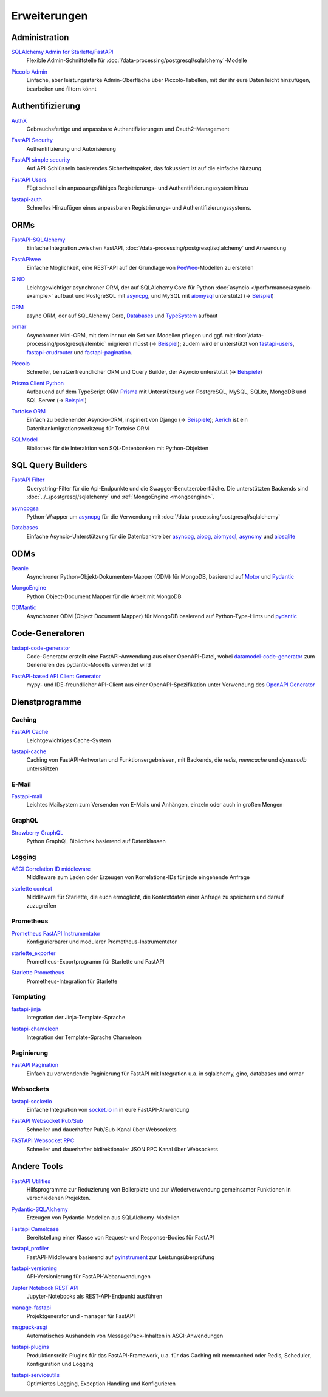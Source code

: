 .. SPDX-FileCopyrightText: 2021 Veit Schiele
..
.. SPDX-License-Identifier: BSD-3-Clause

Erweiterungen
=============

Administration
--------------

`SQLAlchemy Admin for Starlette/FastAPI <https://github.com/aminalaee/sqladmin>`_
    Flexible Admin-Schnittstelle für
    :doc:`/data-processing/postgresql/sqlalchemy`-Modelle

    .. image:: https://raster.shields.io/github/stars/aminalaee/sqladmin
       :alt: Stars
    .. image:: https://raster.shields.io/github/contributors/aminalaee/sqladmin
       :alt: Mitwirkende
    .. image:: https://raster.shields.io/github/commit-activity/y/aminalaee/sqladmin
       :alt: Commit-Aktivität
    .. image:: https://raster.shields.io/github/license/aminalaee/sqladmin
       :alt: Lizenz

`Piccolo Admin <https://github.com/piccolo-orm/piccolo_admin>`_
    Einfache, aber leistungsstarke Admin-Oberfläche über Piccolo-Tabellen, mit
    der ihr eure Daten leicht hinzufügen, bearbeiten und filtern könnt

    .. image:: https://raster.shields.io/github/stars/piccolo-orm/piccolo_admin
       :alt: Stars
    .. image:: https://raster.shields.io/github/contributors/piccolo-orm/piccolo_admin
       :alt: Mitwirkende
    .. image:: https://raster.shields.io/github/commit-activity/y/piccolo-orm/piccolo_admin
       :alt: Commit-Aktivität
    .. image:: https://raster.shields.io/github/license/piccolo-orm/piccolo_admin
       :alt: Lizenz

Authentifizierung
-----------------

`AuthX <https://github.com/yezz123/AuthX>`_
    Gebrauchsfertige und anpassbare Authentifizierungen und Oauth2-Management

    .. image:: https://raster.shields.io/github/stars/yezz123/AuthX
       :alt: Stars
    .. image:: https://raster.shields.io/github/contributors/yezz123/AuthX
       :alt: Mitwirkende
    .. image:: https://raster.shields.io/github/commit-activity/y/yezz123/AuthX
       :alt: Commit-Aktivität
    .. image:: https://raster.shields.io/github/license/yezz123/AuthX
       :alt: Lizenz

`FastAPI Security <https://github.com/jacobsvante/fastapi-security>`_
    Authentifizierung und Autorisierung

    .. image:: https://raster.shields.io/github/stars/jacobsvante/fastapi-security
       :alt: Stars
    .. image:: https://raster.shields.io/github/contributors/jacobsvante/fastapi-security
       :alt: Mitwirkende
    .. image:: https://raster.shields.io/github/commit-activity/y/jacobsvante/fastapi-security
       :alt: Commit-Aktivität
    .. image:: https://raster.shields.io/github/license/jacobsvante/fastapi-security
       :alt: Lizenz

`FastAPI simple security <https://github.com/mrtolkien/fastapi_simple_security>`_
    Auf API-Schlüsseln basierendes Sicherheitspaket, das fokussiert ist auf die
    einfache Nutzung

    .. image:: https://raster.shields.io/github/stars/piccolo-orm/piccolo_admin
       :alt: Stars
    .. image:: https://raster.shields.io/github/contributors/mrtolkien/fastapi_simple_security
       :alt: Mitwirkende
    .. image:: https://raster.shields.io/github/commit-activity/y/mrtolkien/fastapi_simple_security
       :alt: Commit-Aktivität
    .. image:: https://raster.shields.io/github/license/mrtolkien/fastapi_simple_security
       :alt: Lizenz
`FastAPI Users <https://github.com/fastapi-users/fastapi-users>`_
    Fügt schnell ein anpassungsfähiges Registrierungs- und
    Authentifizierungssystem hinzu

    .. image:: https://raster.shields.io/github/stars/fastapi-users/fastapi-users
       :alt: Stars
    .. image:: https://raster.shields.io/github/contributors/fastapi-users/fastapi-users
       :alt: Mitwirkende
    .. image:: https://raster.shields.io/github/commit-activity/y/fastapi-users/fastapi-users
       :alt: Commit-Aktivität
    .. image:: https://raster.shields.io/github/license/fastapi-users/fastapi-users
       :alt: Lizenz

`fastapi-auth <https://github.com/zopyx/fastapi-auth>`_
    Schnelles Hinzufügen eines anpassbaren Registrierungs- und
    Authentifizierungssystems.

    .. image:: https://raster.shields.io/github/stars/zopyx/fastapi-auth
       :alt: Stars
    .. image:: https://raster.shields.io/github/contributors/zopyx/fastapi-auth
       :alt: Contributors
    .. image:: https://raster.shields.io/github/commit-activity/y/zopyx/fastapi-auth
       :alt: Commit activity
    .. image:: https://raster.shields.io/github/license/zopyx/fastapi-auth
       :alt: License

ORMs
----

`FastAPI-SQLAlchemy <https://github.com/mfreeborn/fastapi-sqlalchemy>`_
    Einfache Integration zwischen FastAPI,
    :doc:`/data-processing/postgresql/sqlalchemy` und Anwendung

    .. image:: https://raster.shields.io/github/stars/mfreeborn/fastapi-sqlalchemy
       :alt: Stars
    .. image:: https://raster.shields.io/github/contributors/mfreeborn/fastapi-sqlalchemy
       :alt: Mitwirkende
    .. image:: https://raster.shields.io/github/commit-activity/y/mfreeborn/fastapi-sqlalchemy
       :alt: Commit-Aktivität
    .. image:: https://raster.shields.io/github/license/mfreeborn/fastapi-sqlalchemy
       :alt: Lizenz
`FastAPIwee <https://github.com/Ignisor/FastAPIwee>`_
    Einfache Möglichkeit, eine REST-API auf der Grundlage von `PeeWee
    <https://github.com/coleifer/peewee>`_-Modellen zu erstellen

    .. image:: https://raster.shields.io/github/stars/Ignisor/FastAPIwee
       :alt: Stars
    .. image:: https://raster.shields.io/github/contributors/Ignisor/FastAPIwee
       :alt: Mitwirkende
    .. image:: https://raster.shields.io/github/commit-activity/y/Ignisor/FastAPIwee
       :alt: Commit-Aktivität
    .. image:: https://raster.shields.io/github/license/Ignisor/FastAPIwee
       :alt: Lizenz
`GINO <https://github.com/python-gino/gino>`_
    Leichtgewichtiger asynchroner ORM, der auf SQLAlchemy Core für Python
    :doc:`asyncio </performance/asyncio-example>` aufbaut und PostgreSQL mit
    `asyncpg <https://github.com/MagicStack/asyncpg>`_, und MySQL mit `aiomysql
    <https://github.com/aio-libs/aiomysql>`_ unterstützt (→ `Beispiel
    <https://github.com/leosussan/fastapi-gino-arq-uvicorn>`_)

    .. image:: https://raster.shields.io/github/stars/python-gino/gino
       :alt: Stars
    .. image:: https://raster.shields.io/github/contributors/python-gino/gino
       :alt: Mitwirkende
    .. image:: https://raster.shields.io/github/commit-activity/y/python-gino/gino
       :alt: Commit-Aktivität
    .. image:: https://raster.shields.io/github/license/python-gino/gino
       :alt: Lizenz
`ORM <https://github.com/encode/orm>`_
    async ORM, der auf SQLAlchemy Core, `Databases
    <https://github.com/encode/databases>`_ und `TypeSystem
    <https://github.com/encode/typesystem>`_ aufbaut

    .. image:: https://raster.shields.io/github/stars/encode/orm
       :alt: Stars
    .. image:: https://raster.shields.io/github/contributors/encode/orm
       :alt: Mitwirkende
    .. image:: https://raster.shields.io/github/commit-activity/y/piccolo-orm/piccolo_admin
       :alt: Commit-Aktivität
    .. image:: https://raster.shields.io/github/license/piccolo-orm/piccolo_admin
       :alt: Lizenz

`ormar <https://github.com/collerek/ormar/>`_
    Asynchroner Mini-ORM, mit dem ihr nur ein Set von Modellen pflegen und ggf.
    mit :doc:`/data-processing/postgresql/alembic` migrieren müsst (→ `Beispiel
    <https://collerek.github.io/ormar/fastapi/>`__); zudem wird er unterstützt
    von `fastapi-users <https://github.com/fastapi-users/fastapi-users>`_,
    `fastapi-crudrouter <https://github.com/awtkns/fastapi-crudrouter>`_ und
    `fastapi-pagination <https://github.com/uriyyo/fastapi-pagination>`_.

    .. image:: https://raster.shields.io/github/stars/collerek/ormar
       :alt: Stars
    .. image:: https://raster.shields.io/github/contributors/collerek/ormar
       :alt: Mitwirkende
    .. image:: https://raster.shields.io/github/commit-activity/y/collerek/ormar
       :alt: Commit-Aktivität
    .. image:: https://raster.shields.io/github/license/collerek/ormar
       :alt: Lizenz

`Piccolo <https://github.com/piccolo-orm/piccolo>`_
    Schneller, benutzerfreundlicher ORM und Query Builder, der Asyncio
    unterstützt (→ `Beispiele
    <https://github.com/piccolo-orm/piccolo_examples>`__)

    .. image:: https://raster.shields.io/github/stars/piccolo-orm/piccolo
       :alt: Stars
    .. image:: https://raster.shields.io/github/contributors/piccolo-orm/piccolo
       :alt: Mitwirkende
    .. image:: https://raster.shields.io/github/commit-activity/y/piccolo-orm/piccolo
       :alt: Commit-Aktivität
    .. image:: https://raster.shields.io/github/license/piccolo-orm/piccolo
       :alt: Lizenz

`Prisma Client Python <https://github.com/RobertCraigie/prisma-client-py>`_
    Aufbauend auf dem TypeScript ORM `Prisma
    <https://github.com/prisma/prisma>`_ mit Unterstützung von PostgreSQL,
    MySQL, SQLite, MongoDB und SQL Server (→ `Beispiel
    <https://github.com/RobertCraigie/prisma-client-py/tree/main/examples/fastapi-basic>`__)

    .. image:: https://raster.shields.io/github/stars/piccolo-orm/piccolo
       :alt: Stars
    .. image:: https://raster.shields.io/github/contributors/piccolo-orm/piccolo_admin
       :alt: Mitwirkende
    .. image:: https://raster.shields.io/github/commit-activity/y/piccolo-orm/piccolo_admin
       :alt: Commit-Aktivität
    .. image:: https://raster.shields.io/github/license/piccolo-orm/piccolo_admin
       :alt: Lizenz

`Tortoise ORM <https://github.com/tortoise/tortoise-orm>`_
    Einfach zu bedienender Asyncio-ORM, inspiriert von Django (→ `Beispiele
    <https://tortoise.github.io/examples/fastapi.html>`__); `Aerich
    <https://github.com/tortoise/aerich>`_ ist ein Datenbankmigrationswerkzeug
    für Tortoise ORM

    .. image:: https://raster.shields.io/github/stars/tortoise/tortoise-orm
       :alt: Stars
    .. image:: https://raster.shields.io/github/contributors/tortoise/tortoise-orm
       :alt: Mitwirkende
    .. image:: https://raster.shields.io/github/commit-activity/y/tortoise/tortoise-orm
       :alt: Commit-Aktivität
    .. image:: https://raster.shields.io/github/license/tortoise/tortoise-orm
       :alt: Lizenz

`SQLModel <https://github.com/tiangolo/sqlmodel>`_
    Bibliothek für die Interaktion von SQL-Datenbanken mit Python-Objekten

    .. image:: https://raster.shields.io/github/stars/tiangolo/sqlmodel
       :alt: Stars
    .. image:: https://raster.shields.io/github/contributors/tiangolo/sqlmodel
       :alt: Mitwirkende
    .. image:: https://raster.shields.io/github/commit-activity/y/tiangolo/sqlmodel
       :alt: Commit-Aktivität
    .. image:: https://raster.shields.io/github/license/tiangolo/sqlmodel
       :alt: Lizenz

SQL Query Builders
------------------

`FastAPI Filter <https://fastapi-filter.netlify.app>`_
    Querystring-Filter für die Api-Endpunkte und die Swagger-Benutzeroberfläche.
    Die unterstützten Backends sind :doc:`../../postgresql/sqlalchemy` und
    :ref:`MongoEngine <mongoengine>`.

    .. image:: https://raster.shields.io/github/stars/arthurio/fastapi-filter
       :alt: Stars
    .. image:: https://raster.shields.io/github/contributors/arthurio/fastapi-filter
       :alt: Mitwirkende
    .. image:: https://raster.shields.io/github/commit-activity/y/arthurio/fastapi-filter
       :alt: Commit-Aktivität
    .. image:: https://raster.shields.io/github/license/arthurio/fastapi-filter
       :alt: Lizenz

`asyncpgsa <https://github.com/CanopyTax/asyncpgsa>`_
    Python-Wrapper um `asyncpg <https://github.com/MagicStack/asyncpg>`_ für die
    Verwendung mit :doc:`/data-processing/postgresql/sqlalchemy`

    .. image:: https://raster.shields.io/github/stars/CanopyTax/asyncpgsa
       :alt: Stars
    .. image:: https://raster.shields.io/github/contributors/CanopyTax/asyncpgsa
       :alt: Mitwirkende
    .. image:: https://raster.shields.io/github/commit-activity/y/CanopyTax/asyncpgsa
       :alt: Commit-Aktivität
    .. image:: https://raster.shields.io/github/license/CanopyTax/asyncpgsa
       :alt: Lizenz

`Databases <https://github.com/encode/databases>`_
    Einfache Asyncio-Unterstützung für die Datenbanktreiber `asyncpg
    <https://github.com/MagicStack/asyncpg>`_, `aiopg
    <https://github.com/aio-libs/aiopg>`_, `aiomysql
    <https://github.com/aio-libs/aiomysql>`_, `asyncmy
    <https://github.com/long2ice/asyncmy>`_ und `aiosqlite
    <https://github.com/omnilib/aiosqlite>`_

    .. image:: https://raster.shields.io/github/stars/encode/databases
       :alt: Stars
    .. image:: https://raster.shields.io/github/contributors/encode/databases
       :alt: Mitwirkende
    .. image:: https://raster.shields.io/github/commit-activity/y/encode/databases
       :alt: Commit-Aktivität
    .. image:: https://raster.shields.io/github/license/encode/databases
       :alt: Lizenz

ODMs
----

`Beanie <https://github.com/roman-right/beanie>`_
    Asynchroner Python-Objekt-Dokumenten-Mapper (ODM) für MongoDB, basierend auf
    `Motor <https://motor.readthedocs.io/en/stable/>`_ und `Pydantic
    <https://pydantic-docs.helpmanual.io/>`__

    .. image:: https://raster.shields.io/github/stars/roman-right/beanie
       :alt: Stars
    .. image:: https://raster.shields.io/github/contributors/roman-right/beanie
       :alt: Mitwirkende
    .. image:: https://raster.shields.io/github/commit-activity/y/roman-right/beanie
       :alt: Commit-Aktivität
    .. image:: https://raster.shields.io/github/license/roman-right/beanie
       :alt: Lizenz

.. _mongoengine:

`MongoEngine <https://github.com/MongoEngine/mongoengine>`__
    Python Object-Document Mapper für die Arbeit mit MongoDB

    .. image:: https://raster.shields.io/github/stars/MongoEngine/mongoengine
       :alt: Stars
    .. image:: https://raster.shields.io/github/contributors/MongoEngine/mongoengine
       :alt: Mitwirkende
    .. image:: https://raster.shields.io/github/commit-activity/y/MongoEngine/mongoengine
       :alt: Commit-Aktivität
    .. image:: https://raster.shields.io/github/license/MongoEngine/mongoengine
       :alt: Lizenz

`ODMantic <https://github.com/art049/odmantic/>`_
    Asynchroner ODM (Object Document Mapper) für MongoDB basierend auf
    Python-Type-Hints und `pydantic <https://pydantic-docs.helpmanual.io/>`__

    .. image:: https://raster.shields.io/github/stars/art049/odmantic
       :alt: Stars
    .. image:: https://raster.shields.io/github/contributors/art049/odmantic
       :alt: Mitwirkende
    .. image:: https://raster.shields.io/github/commit-activity/y/art049/odmantic
       :alt: Commit-Aktivität
    .. image:: https://raster.shields.io/github/license/art049/odmantic
       :alt: Lizenz

Code-Generatoren
----------------

`fastapi-code-generator <https://github.com/koxudaxi/fastapi-code-generator>`_
    Code-Generator erstellt eine FastAPI-Anwendung aus einer OpenAPI-Datei,
    wobei `datamodel-code-generator
    <https://github.com/koxudaxi/datamodel-code-generator>`_ zum Generieren des
    pydantic-Modells verwendet wird

    .. image:: https://raster.shields.io/github/stars/koxudaxi/fastapi-code-generator
       :alt: Stars
    .. image:: https://raster.shields.io/github/contributors/koxudaxi/fastapi-code-generator
       :alt: Mitwirkende
    .. image:: https://raster.shields.io/github/commit-activity/y/koxudaxi/fastapi-code-generator
       :alt: Commit-Aktivität
    .. image:: https://raster.shields.io/github/license/koxudaxi/fastapi-code-generator
       :alt: Lizenz

`FastAPI-based API Client Generator <https://github.com/dmontagu/fastapi_client>`_
    mypy- und IDE-freundlicher API-Client aus einer OpenAPI-Spezifikation unter
    Verwendung des `OpenAPI Generator
    <https://github.com/OpenAPITools/openapi-generator>`_

    .. image:: https://raster.shields.io/github/stars/dmontagu/fastapi_client
       :alt: Stars
    .. image:: https://raster.shields.io/github/contributors/dmontagu/fastapi_client
       :alt: Mitwirkende
    .. image:: https://raster.shields.io/github/commit-activity/y/dmontagu/fastapi_client
       :alt: Commit-Aktivität
    .. image:: https://raster.shields.io/github/license/dmontagu/fastapi_client
       :alt: Lizenz

Dienstprogramme
---------------

Caching
~~~~~~~

`FastAPI Cache <https://github.com/comeuplater/fastapi_cache>`_
    Leichtgewichtiges Cache-System

    .. image:: https://raster.shields.io/github/stars/comeuplater/fastapi_cache
       :alt: Stars
    .. image:: https://raster.shields.io/github/contributors/comeuplater/fastapi_cache
       :alt: Mitwirkende
    .. image:: https://raster.shields.io/github/commit-activity/y/comeuplater/fastapi_cache
       :alt: Commit-Aktivität
    .. image:: https://raster.shields.io/github/license/comeuplater/fastapi_cache
       :alt: Lizenz

`fastapi-cache <https://github.com/long2ice/fastapi-cache>`_
    Caching von FastAPI-Antworten und Funktionsergebnissen, mit Backends, die
    `redis`, `memcache` und `dynamodb` unterstützen

    .. image:: https://raster.shields.io/github/stars/long2ice/fastapi-cache
       :alt: Stars
    .. image:: https://raster.shields.io/github/contributors/long2ice/fastapi-cache
       :alt: Mitwirkende
    .. image:: https://raster.shields.io/github/commit-activity/y/long2ice/fastapi-cache
       :alt: Commit-Aktivität
    .. image:: https://raster.shields.io/github/license/long2ice/fastapi-cache
       :alt: Lizenz

E-Mail
~~~~~~

`Fastapi-mail <https://github.com/sabuhish/fastapi-mail>`_
    Leichtes Mailsystem zum Versenden von E-Mails und Anhängen, einzeln oder
    auch in großen Mengen

    .. image:: https://raster.shields.io/github/stars/sabuhish/fastapi-mail
       :alt: Stars
    .. image:: https://raster.shields.io/github/contributors/sabuhish/fastapi-mail
       :alt: Mitwirkende
    .. image:: https://raster.shields.io/github/commit-activity/y/sabuhish/fastapi-mail
       :alt: Commit-Aktivität
    .. image:: https://raster.shields.io/github/license/sabuhish/fastapi-mail
       :alt: Lizenz

GraphQL
~~~~~~~

`Strawberry GraphQL <https://github.com/strawberry-graphql/strawberry>`_
    Python GraphQL Bibliothek basierend auf Datenklassen

    .. image:: https://raster.shields.io/github/stars/strawberry-graphql/strawberry
       :alt: Stars
    .. image:: https://raster.shields.io/github/contributors/strawberry-graphql/strawberry
       :alt: Mitwirkende
    .. image:: https://raster.shields.io/github/commit-activity/y/strawberry-graphql/strawberry
       :alt: Commit-Aktivität
    .. image:: https://raster.shields.io/github/license/strawberry-graphql/strawberry
       :alt: Lizenz

Logging
~~~~~~~

`ASGI Correlation ID middleware <https://github.com/snok/asgi-correlation-id>`_
    Middleware zum Laden oder Erzeugen von Korrelations-IDs für jede eingehende
    Anfrage

    .. image:: https://raster.shields.io/github/stars/snok/asgi-correlation-id
       :alt: Stars
    .. image:: https://raster.shields.io/github/contributors/snok/asgi-correlation-id
       :alt: Mitwirkende
    .. image:: https://raster.shields.io/github/commit-activity/y/snok/asgi-correlation-id
       :alt: Commit-Aktivität
    .. image:: https://raster.shields.io/github/license/snok/asgi-correlation-id
       :alt: Lizenz

`starlette context <https://github.com/tomwojcik/starlette-context>`_
    Middleware für Starlette, die euch ermöglicht, die Kontextdaten einer
    Anfrage zu speichern und darauf zuzugreifen

    .. image:: https://raster.shields.io/github/stars/tomwojcik/starlette-context
       :alt: Stars
    .. image:: https://raster.shields.io/github/contributors/tomwojcik/starlette-context
       :alt: Mitwirkende
    .. image:: https://raster.shields.io/github/commit-activity/y/tomwojcik/starlette-context
       :alt: Commit-Aktivität
    .. image:: https://raster.shields.io/github/license/tomwojcik/starlette-context
       :alt: Lizenz

Prometheus
~~~~~~~~~~

`Prometheus FastAPI Instrumentator <https://github.com/trallnag/prometheus-fastapi-instrumentator>`_
    Konfigurierbarer und modularer Prometheus-Instrumentator

    .. image:: https://raster.shields.io/github/stars/trallnag/prometheus-fastapi-instrumentator
       :alt: Stars
    .. image:: https://raster.shields.io/github/contributors/trallnag/prometheus-fastapi-instrumentator
       :alt: Mitwirkende
    .. image:: https://raster.shields.io/github/commit-activity/y/trallnag/prometheus-fastapi-instrumentator
       :alt: Commit-Aktivität
    .. image:: https://raster.shields.io/github/license/trallnag/prometheus-fastapi-instrumentator
       :alt: Lizenz

`starlette_exporter <https://github.com/stephenhillier/starlette_exporter>`_
    Prometheus-Exportprogramm für Starlette und FastAPI

    .. image:: https://raster.shields.io/github/stars/stephenhillier/starlette_exporter
       :alt: Stars
    .. image:: https://raster.shields.io/github/contributors/stephenhillier/starlette_exporter
       :alt: Mitwirkende
    .. image:: https://raster.shields.io/github/commit-activity/y/stephenhillier/starlette_exporter
       :alt: Commit-Aktivität
    .. image:: https://raster.shields.io/github/license/stephenhillier/starlette_exporter
       :alt: Lizenz

`Starlette Prometheus <https://github.com/perdy/starlette-prometheus>`_
    Prometheus-Integration für Starlette

    .. image:: https://raster.shields.io/github/stars/perdy/starlette-prometheus
       :alt: Stars
    .. image:: https://raster.shields.io/github/contributors/perdy/starlette-prometheus
       :alt: Mitwirkende
    .. image:: https://raster.shields.io/github/commit-activity/y/perdy/starlette-prometheus
       :alt: Commit-Aktivität
    .. image:: https://raster.shields.io/github/license/perdy/starlette-prometheus
       :alt: Lizenz

Templating
~~~~~~~~~~

`fastapi-jinja <https://github.com/AGeekInside/fastapi-jinja>`_
    Integration der Jinja-Template-Sprache

    .. image:: https://raster.shields.io/github/stars/AGeekInside/fastapi-jinja
       :alt: Stars
    .. image:: https://raster.shields.io/github/contributors/AGeekInside/fastapi-jinja
       :alt: Mitwirkende
    .. image:: https://raster.shields.io/github/commit-activity/y/AGeekInside/fastapi-jinja
       :alt: Commit-Aktivität
    .. image:: https://raster.shields.io/github/license/AGeekInside/fastapi-jinja
       :alt: Lizenz

`fastapi-chameleon <https://github.com/mikeckennedy/fastapi-chameleon>`_
    Integration der Template-Sprache Chameleon

    .. image:: https://raster.shields.io/github/stars/mikeckennedy/fastapi-chameleon
       :alt: Stars
    .. image:: https://raster.shields.io/github/contributors/mikeckennedy/fastapi-chameleon
       :alt: Mitwirkende
    .. image:: https://raster.shields.io/github/commit-activity/y/mikeckennedy/fastapi-chameleon
       :alt: Commit-Aktivität
    .. image:: https://raster.shields.io/github/license/mikeckennedy/fastapi-chameleon
       :alt: Lizenz

Paginierung
~~~~~~~~~~~

`FastAPI Pagination <https://github.com/uriyyo/fastapi-pagination>`_
    Einfach zu verwendende Paginierung für FastAPI mit Integration u.a. in
    sqlalchemy, gino, databases und ormar

    .. image:: https://raster.shields.io/github/stars/uriyyo/fastapi-pagination
       :alt: Stars
    .. image:: https://raster.shields.io/github/contributors/uriyyo/fastapi-pagination
       :alt: Mitwirkende
    .. image:: https://raster.shields.io/github/commit-activity/y/uriyyo/fastapi-pagination
       :alt: Commit-Aktivität
    .. image:: https://raster.shields.io/github/license/uriyyo/fastapi-pagination
       :alt: Lizenz

Websockets
~~~~~~~~~~

`fastapi-socketio <https://github.com/pyropy/fastapi-socketio>`_
    Einfache Integration von `socket.io in <https://socket.io/>`_ in eure
    FastAPI-Anwendung

    .. image:: https://raster.shields.io/github/stars/pyropy/fastapi-socketio
       :alt: Stars
    .. image:: https://raster.shields.io/github/contributors/pyropy/fastapi-socketio
       :alt: Mitwirkende
    .. image:: https://raster.shields.io/github/commit-activity/y/pyropy/fastapi-socketio
       :alt: Commit-Aktivität
    .. image:: https://raster.shields.io/github/license/pyropy/fastapi-socketio
       :alt: Lizenz

`FastAPI Websocket Pub/Sub <https://github.com/permitio/fastapi_websocket_pubsub>`_
    Schneller und dauerhafter Pub/Sub-Kanal über Websockets

    .. image:: https://raster.shields.io/github/stars/permitio/fastapi_websocket_pubsub
       :alt: Stars
    .. image:: https://raster.shields.io/github/contributors/permitio/fastapi_websocket_pubsub
       :alt: Mitwirkende
    .. image:: https://raster.shields.io/github/commit-activity/y/permitio/fastapi_websocket_pubsub
       :alt: Commit-Aktivität
    .. image:: https://raster.shields.io/github/license/permitio/fastapi_websocket_pubsub
       :alt: Lizenz

`FASTAPI Websocket RPC <https://github.com/permitio/fastapi_websocket_rpc>`_
    Schneller und dauerhafter bidirektionaler JSON RPC Kanal über Websockets

    .. image:: https://raster.shields.io/github/stars/permitio/fastapi_websocket_rpc
       :alt: Stars
    .. image:: https://raster.shields.io/github/contributors/permitio/fastapi_websocket_rpc
       :alt: Mitwirkende
    .. image:: https://raster.shields.io/github/commit-activity/y/permitio/fastapi_websocket_rpc
       :alt: Commit-Aktivität
    .. image:: https://raster.shields.io/github/license/permitio/fastapi_websocket_rpc
       :alt: Lizenz

Andere Tools
------------

`FastAPI Utilities <https://github.com/dmontagu/fastapi-utils>`_
    Hilfsprogramme zur Reduzierung von Boilerplate und zur Wiederverwendung
    gemeinsamer Funktionen in verschiedenen Projekten.

    .. image:: https://raster.shields.io/github/stars/dmontagu/fastapi-utils
       :alt: Stars
    .. image:: https://raster.shields.io/github/contributors/dmontagu/fastapi-utils
       :alt: Mitwirkende
    .. image:: https://raster.shields.io/github/commit-activity/y/dmontagu/fastapi-utils
       :alt: Commit-Aktivität
    .. image:: https://raster.shields.io/github/license/dmontagu/fastapi-utils
       :alt: Lizenz

`Pydantic-SQLAlchemy <https://github.com/tiangolo/pydantic-sqlalchemy>`_
    Erzeugen von Pydantic-Modellen aus SQLAlchemy-Modellen

    .. image:: https://raster.shields.io/github/stars/tiangolo/pydantic-sqlalchemy
       :alt: Stars
    .. image:: https://raster.shields.io/github/contributors/tiangolo/pydantic-sqlalchemy
       :alt: Mitwirkende
    .. image:: https://raster.shields.io/github/commit-activity/y/tiangolo/pydantic-sqlalchemy
       :alt: Commit-Aktivität
    .. image:: https://raster.shields.io/github/license/tiangolo/pydantic-sqlalchemy
       :alt: Lizenz

`Fastapi Camelcase <https://github.com/nf1s/fastapi-camelcase>`_
    Bereitstellung einer Klasse von Request- und Response-Bodies für FastAPI

    .. image:: https://raster.shields.io/github/stars/nf1s/fastapi-camelcase
       :alt: Stars
    .. image:: https://raster.shields.io/github/contributors/nf1s/fastapi-camelcase
       :alt: Mitwirkende
    .. image:: https://raster.shields.io/github/commit-activity/y/nf1s/fastapi-camelcase
       :alt: Commit-Aktivität
    .. image:: https://raster.shields.io/github/license/nf1s/fastapi-camelcase
       :alt: Lizenz
`fastapi_profiler <https://github.com/sunhailin-Leo/fastapi_profiler>`_
    FastAPI-Middleware basierend auf `pyinstrument
    <https://github.com/joerick/pyinstrument>`_ zur Leistungsüberprüfung

    .. image:: https://raster.shields.io/github/stars/sunhailin-Leo/fastapi_profiler
       :alt: Stars
    .. image:: https://raster.shields.io/github/contributors/sunhailin-Leo/fastapi_profiler
       :alt: Mitwirkende
    .. image:: https://raster.shields.io/github/commit-activity/y/sunhailin-Leo/fastapi_profiler
       :alt: Commit-Aktivität
    .. image:: https://raster.shields.io/github/license/sunhailin-Leo/fastapi_profiler
       :alt: Lizenz
`fastapi-versioning <https://github.com/DeanWay/fastapi-versioning>`_
    API-Versionierung für FastAPI-Webanwendungen

    .. image:: https://raster.shields.io/github/stars/DeanWay/fastapi-versioning
       :alt: Stars
    .. image:: https://raster.shields.io/github/contributors/DeanWay/fastapi-versioning
       :alt: Mitwirkende
    .. image:: https://raster.shields.io/github/commit-activity/y/DeanWay/fastapi-versioning
       :alt: Commit-Aktivität
    .. image:: https://raster.shields.io/github/license/DeanWay/fastapi-versioning
       :alt: Lizenz
`Jupter Notebook REST API <https://github.com/Invictify/Jupter-Notebook-REST-API>`_
    Jupyter-Notebooks als REST-API-Endpunkt ausführen

    .. image:: https://raster.shields.io/github/stars/Invictify/Jupter-Notebook-REST-API
       :alt: Stars
    .. image:: https://raster.shields.io/github/contributors/Invictify/Jupter-Notebook-REST-API
       :alt: Mitwirkende
    .. image:: https://raster.shields.io/github/commit-activity/y/Invictify/Jupter-Notebook-REST-API
       :alt: Commit-Aktivität
    .. image:: https://raster.shields.io/github/license/Invictify/Jupter-Notebook-REST-API
       :alt: Lizenz
`manage-fastapi <https://github.com/ycd/manage-fastapi>`_
    Projektgenerator und -manager für FastAPI

    .. image:: https://raster.shields.io/github/stars/ycd/manage-fastapi
       :alt: Stars
    .. image:: https://raster.shields.io/github/contributors/ycd/manage-fastapi
       :alt: Mitwirkende
    .. image:: https://raster.shields.io/github/commit-activity/y/ycd/manage-fastapi
       :alt: Commit-Aktivität
    .. image:: https://raster.shields.io/github/license/ycd/manage-fastapi
       :alt: Lizenz
`msgpack-asgi <https://github.com/florimondmanca/msgpack-asgi>`_
    Automatisches Aushandeln von MessagePack-Inhalten in ASGI-Anwendungen

    .. image:: https://raster.shields.io/github/stars/piccolo-orm/piccolo_admin
       :alt: Stars
    .. image:: https://raster.shields.io/github/contributors/florimondmanca/msgpack-asgi
       :alt: Mitwirkende
    .. image:: https://raster.shields.io/github/commit-activity/y/florimondmanca/msgpack-asgi
       :alt: Commit-Aktivität
    .. image:: https://raster.shields.io/github/license/florimondmanca/msgpack-asgi
       :alt: Lizenz

`fastapi-plugins <https://github.com/madkote/fastapi-plugins>`_
    Produktionsreife Plugins für das FastAPI-Framework, u.a. für das Caching mit
    memcached oder Redis, Scheduler, Konfiguration und Logging

    .. image:: https://raster.shields.io/github/stars/madkote/fastapi-plugins
       :alt: Stars
    .. image:: https://raster.shields.io/github/contributors/madkote/fastapi-plugins
       :alt: Mitwirkende
    .. image:: https://raster.shields.io/github/commit-activity/y/madkote/fastapi-plugins
       :alt: Commit-Aktivität
    .. image:: https://raster.shields.io/github/license/madkote/fastapi-plugins
       :alt: Lizenz

`fastapi-serviceutils <https://github.com/skallfass/fastapi_serviceutils>`_
    Optimiertes Logging, Exception Handling und Konfigurieren

    .. image:: https://raster.shields.io/github/stars/skallfass/fastapi_serviceutils
       :alt: Stars
    .. image:: https://raster.shields.io/github/contributors/skallfass/fastapi_serviceutils
       :alt: Mitwirkende
    .. image:: https://raster.shields.io/github/commit-activity/y/skallfass/fastapi_serviceutils
       :alt: Commit-Aktivität
    .. image:: https://raster.shields.io/github/license/skallfass/fastapi_serviceutils
       :alt: Lizenz
